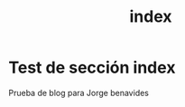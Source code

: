 #+HUGO_SECTION: ./
#+TITLE: index
#+HUGO_AUTO_SET_LASTMOD: nil
#+HUGO_WEIGHT: 1
#+HUGO_CUSTOM_FRONT_MATTER: :menu main :authorbox false


* Test de sección index 

Prueba de blog para Jorge benavides 

